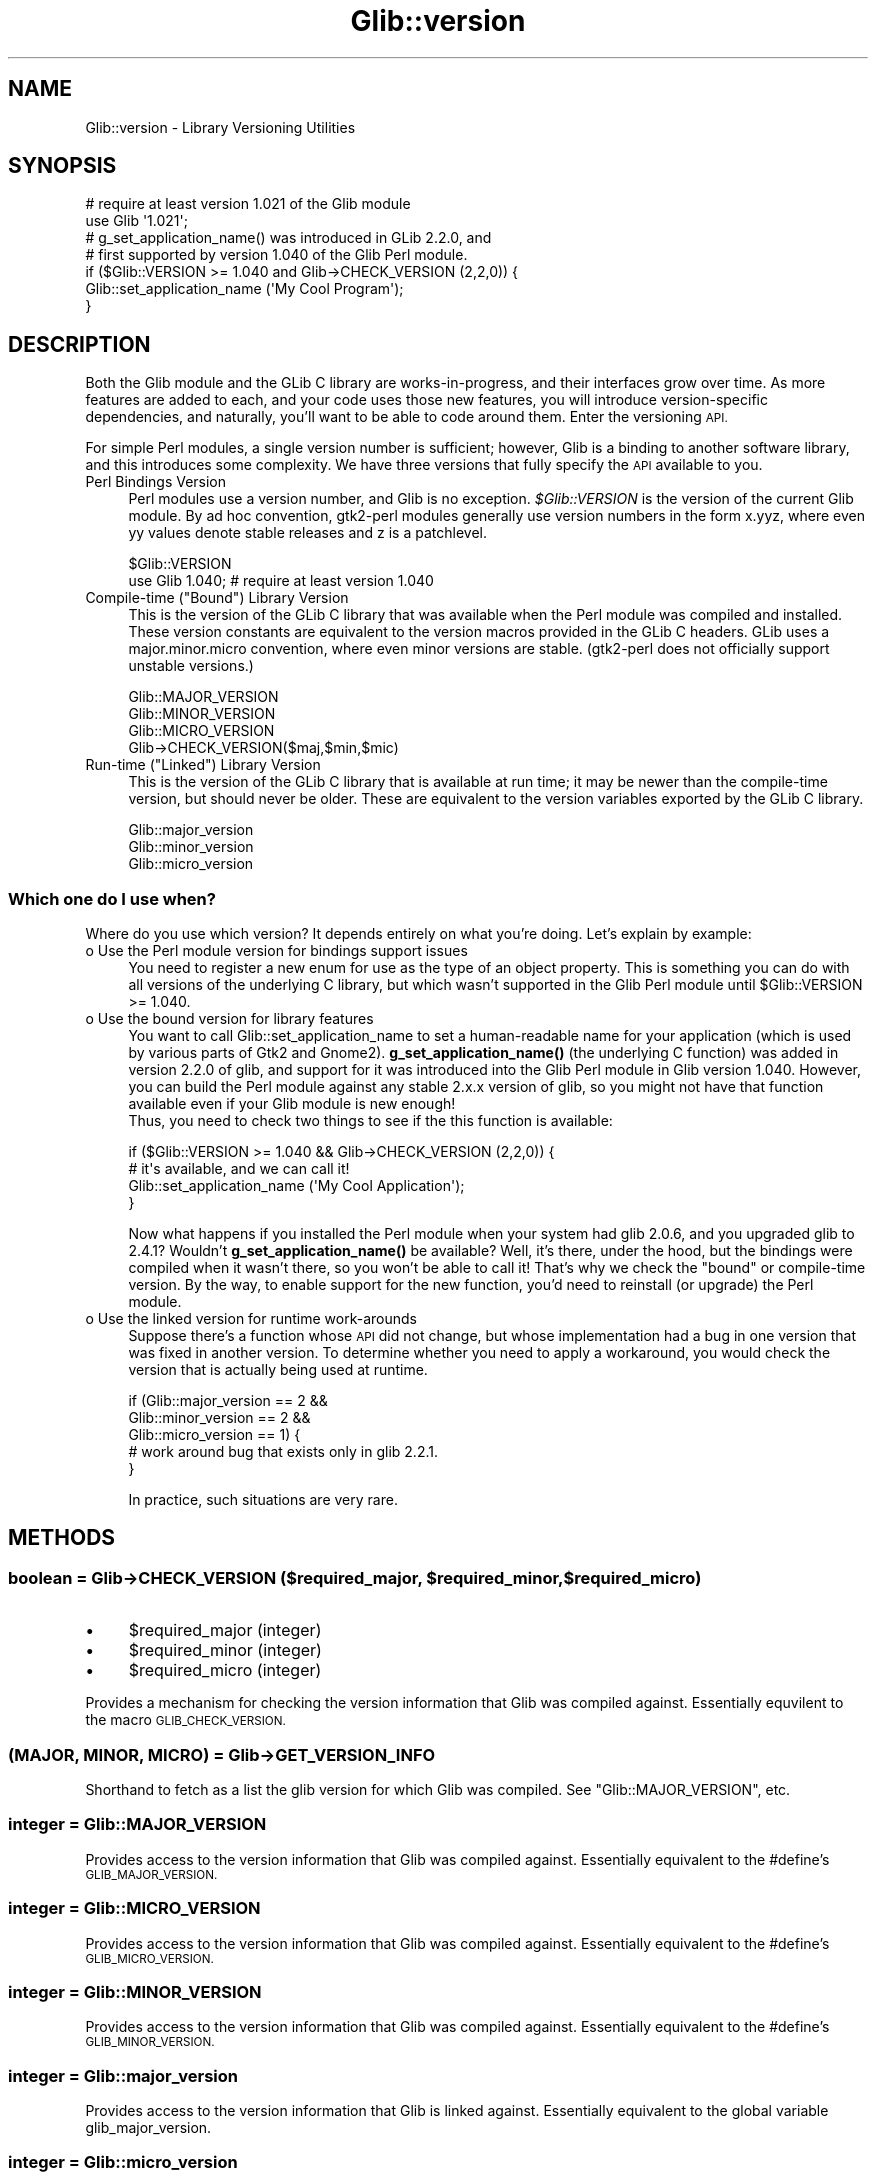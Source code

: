 .\" Automatically generated by Pod::Man 4.10 (Pod::Simple 3.35)
.\"
.\" Standard preamble:
.\" ========================================================================
.de Sp \" Vertical space (when we can't use .PP)
.if t .sp .5v
.if n .sp
..
.de Vb \" Begin verbatim text
.ft CW
.nf
.ne \\$1
..
.de Ve \" End verbatim text
.ft R
.fi
..
.\" Set up some character translations and predefined strings.  \*(-- will
.\" give an unbreakable dash, \*(PI will give pi, \*(L" will give a left
.\" double quote, and \*(R" will give a right double quote.  \*(C+ will
.\" give a nicer C++.  Capital omega is used to do unbreakable dashes and
.\" therefore won't be available.  \*(C` and \*(C' expand to `' in nroff,
.\" nothing in troff, for use with C<>.
.tr \(*W-
.ds C+ C\v'-.1v'\h'-1p'\s-2+\h'-1p'+\s0\v'.1v'\h'-1p'
.ie n \{\
.    ds -- \(*W-
.    ds PI pi
.    if (\n(.H=4u)&(1m=24u) .ds -- \(*W\h'-12u'\(*W\h'-12u'-\" diablo 10 pitch
.    if (\n(.H=4u)&(1m=20u) .ds -- \(*W\h'-12u'\(*W\h'-8u'-\"  diablo 12 pitch
.    ds L" ""
.    ds R" ""
.    ds C` ""
.    ds C' ""
'br\}
.el\{\
.    ds -- \|\(em\|
.    ds PI \(*p
.    ds L" ``
.    ds R" ''
.    ds C`
.    ds C'
'br\}
.\"
.\" Escape single quotes in literal strings from groff's Unicode transform.
.ie \n(.g .ds Aq \(aq
.el       .ds Aq '
.\"
.\" If the F register is >0, we'll generate index entries on stderr for
.\" titles (.TH), headers (.SH), subsections (.SS), items (.Ip), and index
.\" entries marked with X<> in POD.  Of course, you'll have to process the
.\" output yourself in some meaningful fashion.
.\"
.\" Avoid warning from groff about undefined register 'F'.
.de IX
..
.nr rF 0
.if \n(.g .if rF .nr rF 1
.if (\n(rF:(\n(.g==0)) \{\
.    if \nF \{\
.        de IX
.        tm Index:\\$1\t\\n%\t"\\$2"
..
.        if !\nF==2 \{\
.            nr % 0
.            nr F 2
.        \}
.    \}
.\}
.rr rF
.\" ========================================================================
.\"
.IX Title "Glib::version 3"
.TH Glib::version 3 "2019-03-03" "perl v5.28.1" "User Contributed Perl Documentation"
.\" For nroff, turn off justification.  Always turn off hyphenation; it makes
.\" way too many mistakes in technical documents.
.if n .ad l
.nh
.SH "NAME"
Glib::version \-  Library Versioning Utilities
.SH "SYNOPSIS"
.IX Header "SYNOPSIS"
.Vb 2
\&  # require at least version 1.021 of the Glib module
\&  use Glib \*(Aq1.021\*(Aq;
\&
\&  # g_set_application_name() was introduced in GLib 2.2.0, and
\&  # first supported by version 1.040 of the Glib Perl module.
\&  if ($Glib::VERSION >= 1.040 and Glib\->CHECK_VERSION (2,2,0)) {
\&     Glib::set_application_name (\*(AqMy Cool Program\*(Aq);
\&  }
.Ve
.SH "DESCRIPTION"
.IX Header "DESCRIPTION"
Both the Glib module and the GLib C library are works-in-progress, and 
their interfaces grow over time.  As more features are added to each, 
and your code uses those new features, you will introduce 
version-specific dependencies, and naturally, you'll want to be able to 
code around them.  Enter the versioning \s-1API.\s0
.PP
For simple Perl modules, a single version number is sufficient; 
however, Glib is a binding to another software library, and this 
introduces some complexity.  We have three versions that fully specify 
the \s-1API\s0 available to you.
.IP "Perl Bindings Version" 4
.IX Item "Perl Bindings Version"
Perl modules use a version number, and Glib is no exception.  
\&\fI\f(CI$Glib::VERSION\fI\fR is the version of the current Glib module.  By ad hoc 
convention, gtk2\-perl modules generally use version numbers in the form 
x.yyz, where even yy values denote stable releases and z is a 
patchlevel.
.Sp
.Vb 2
\&   $Glib::VERSION
\&   use Glib 1.040; # require at least version 1.040
.Ve
.ie n .IP "Compile-time (""Bound"") Library Version" 4
.el .IP "Compile-time (``Bound'') Library Version" 4
.IX Item "Compile-time (Bound) Library Version"
This is the version of the GLib C library that was available when the 
Perl module was compiled and installed.  These version constants are 
equivalent to the version macros provided in the GLib C headers.  GLib 
uses a major.minor.micro convention, where even minor versions are 
stable.  (gtk2\-perl does not officially support unstable versions.)
.Sp
.Vb 4
\&   Glib::MAJOR_VERSION
\&   Glib::MINOR_VERSION
\&   Glib::MICRO_VERSION
\&   Glib\->CHECK_VERSION($maj,$min,$mic)
.Ve
.ie n .IP "Run-time (""Linked"") Library Version" 4
.el .IP "Run-time (``Linked'') Library Version" 4
.IX Item "Run-time (Linked) Library Version"
This is the version of the GLib C library that is available at run 
time; it may be newer than the compile-time version, but should never 
be older.  These are equivalent to the version variables exported by 
the GLib C library.
.Sp
.Vb 3
\&   Glib::major_version
\&   Glib::minor_version
\&   Glib::micro_version
.Ve
.SS "Which one do I use when?"
.IX Subsection "Which one do I use when?"
Where do you use which version?  It depends entirely on what you're 
doing.  Let's explain by example:
.IP "o Use the Perl module version for bindings support issues" 4
.IX Item "o Use the Perl module version for bindings support issues"
You need to register a new enum for use as the type of an object 
property.  This is something you can do with all versions of the 
underlying C library, but which wasn't supported in the Glib Perl 
module until \f(CW$Glib::VERSION\fR >= 1.040.
.IP "o Use the bound version for library features" 4
.IX Item "o Use the bound version for library features"
You want to call Glib::set_application_name to set a human-readable name
for your application (which is used by various parts of Gtk2 and Gnome2).
\&\fBg_set_application_name()\fR (the underlying C function) was added in version
2.2.0 of glib, and support for it was introduced into the Glib Perl module
in Glib version 1.040.  However, you can build the Perl module against any
stable 2.x.x version of glib, so you might not have that function available
even if your Glib module is new enough!
  Thus, you need to check two things to see if the this function is 
available:
.Sp
.Vb 4
\&   if ($Glib::VERSION >= 1.040 && Glib\->CHECK_VERSION (2,2,0)) {
\&       # it\*(Aqs available, and we can call it!
\&       Glib::set_application_name (\*(AqMy Cool Application\*(Aq);
\&   }
.Ve
.Sp
Now what happens if you installed the Perl module when your system had 
glib 2.0.6, and you upgraded glib to 2.4.1?  Wouldn't \fBg_set_application_name()\fR 
be available?  Well, it's there, under the hood, but the bindings were 
compiled when it wasn't there, so you won't be able to call it! 
That's why we check the \*(L"bound\*(R" or compile-time version.  By the way, to 
enable support for the new function, you'd need to reinstall (or upgrade)
the Perl module.
.IP "o Use the linked version for runtime work-arounds" 4
.IX Item "o Use the linked version for runtime work-arounds"
Suppose there's a function whose \s-1API\s0 did not change, but whose 
implementation had a bug in one version that was fixed in another 
version.  To determine whether you need to apply a workaround, you 
would check the version that is actually being used at runtime.
.Sp
.Vb 5
\&   if (Glib::major_version == 2 &&
\&       Glib::minor_version == 2 &&
\&       Glib::micro_version == 1) {
\&      # work around bug that exists only in glib 2.2.1.
\&   }
.Ve
.Sp
In practice, such situations are very rare.
.SH "METHODS"
.IX Header "METHODS"
.ie n .SS "boolean = Glib\->\fB\s-1CHECK_VERSION\s0\fP ($required_major, $required_minor, $required_micro)"
.el .SS "boolean = Glib\->\fB\s-1CHECK_VERSION\s0\fP ($required_major, \f(CW$required_minor\fP, \f(CW$required_micro\fP)"
.IX Subsection "boolean = Glib->CHECK_VERSION ($required_major, $required_minor, $required_micro)"
.IP "\(bu" 4
\&\f(CW$required_major\fR (integer)
.IP "\(bu" 4
\&\f(CW$required_minor\fR (integer)
.IP "\(bu" 4
\&\f(CW$required_micro\fR (integer)
.PP
Provides a mechanism for checking the version information that Glib was
compiled against. Essentially equvilent to the macro \s-1GLIB_CHECK_VERSION.\s0
.SS "(\s-1MAJOR, MINOR, MICRO\s0) = Glib\->\fB\s-1GET_VERSION_INFO\s0\fP"
.IX Subsection "(MAJOR, MINOR, MICRO) = Glib->GET_VERSION_INFO"
Shorthand to fetch as a list the glib version for which Glib was compiled.
See \f(CW\*(C`Glib::MAJOR_VERSION\*(C'\fR, etc.
.SS "integer = Glib::MAJOR_VERSION"
.IX Subsection "integer = Glib::MAJOR_VERSION"
Provides access to the version information that Glib was compiled against.
Essentially equivalent to the #define's \s-1GLIB_MAJOR_VERSION.\s0
.SS "integer = Glib::MICRO_VERSION"
.IX Subsection "integer = Glib::MICRO_VERSION"
Provides access to the version information that Glib was compiled against.
Essentially equivalent to the #define's \s-1GLIB_MICRO_VERSION.\s0
.SS "integer = Glib::MINOR_VERSION"
.IX Subsection "integer = Glib::MINOR_VERSION"
Provides access to the version information that Glib was compiled against.
Essentially equivalent to the #define's \s-1GLIB_MINOR_VERSION.\s0
.SS "integer = Glib::major_version"
.IX Subsection "integer = Glib::major_version"
Provides access to the version information that Glib is linked against.
Essentially equivalent to the global variable glib_major_version.
.SS "integer = Glib::micro_version"
.IX Subsection "integer = Glib::micro_version"
Provides access to the version information that Glib is linked against.
Essentially equivalent to the global variable glib_micro_version.
.SS "integer = Glib::minor_version"
.IX Subsection "integer = Glib::minor_version"
Provides access to the version information that Glib is linked against.
Essentially equivalent to the global variable glib_minor_version.
.SH "SEE ALSO"
.IX Header "SEE ALSO"
Glib
.SH "COPYRIGHT"
.IX Header "COPYRIGHT"
Copyright (C) 2003\-2011 by the gtk2\-perl team.
.PP
This software is licensed under the \s-1LGPL.\s0  See Glib for a full notice.
